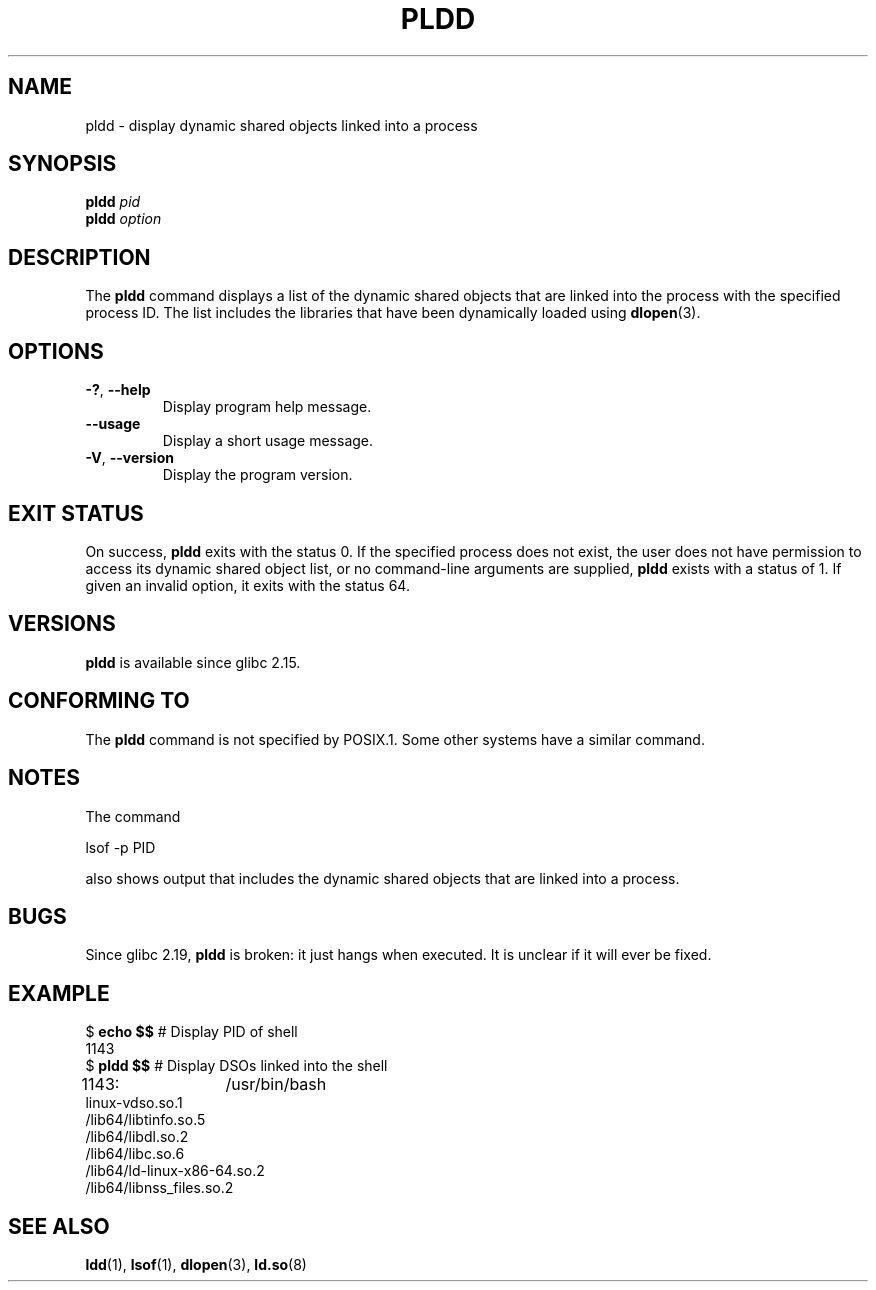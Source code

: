 .\" Copyright (C) 2014 Michael Kerrisk <mtk.manpages@gmail.com>
.\"
.\" %%%LICENSE_START(VERBATIM)
.\" Permission is granted to make and distribute verbatim copies of this
.\" manual provided the copyright notice and this permission notice are
.\" preserved on all copies.
.\"
.\" Permission is granted to copy and distribute modified versions of this
.\" manual under the conditions for verbatim copying, provided that the
.\" entire resulting derived work is distributed under the terms of a
.\" permission notice identical to this one.
.\"
.\" Since the Linux kernel and libraries are constantly changing, this
.\" manual page may be incorrect or out-of-date.  The author(s) assume no
.\" responsibility for errors or omissions, or for damages resulting from
.\" the use of the information contained herein.  The author(s) may not
.\" have taken the same level of care in the production of this manual,
.\" which is licensed free of charge, as they might when working
.\" professionally.
.\"
.\" Formatted or processed versions of this manual, if unaccompanied by
.\" the source, must acknowledge the copyright and authors of this work.
.\" %%%LICENSE_END
.\"
.TH PLDD 1 2014-09-27 "GNU" "Linux User Manual"
.SH NAME
pldd \- display dynamic shared objects linked into a process
.SH SYNOPSIS
.nf
.BI "pldd " "pid"
.BI pldd " option"
.fi
.SH DESCRIPTION
The
.B pldd
command displays a list of the dynamic shared objects that are
linked into the process with the specified process ID.
The list includes the libraries that have been dynamically loaded using
.BR dlopen (3).
.SH OPTIONS
.TP
.BR \-? ", " \-\-help
Display program help message.
.TP
.BR \-\-usage
Display a short usage message.
.TP
.BR \-V ", " \-\-version
Display the program version.
.SH EXIT STATUS
On success,
.B pldd
exits with the status 0.
If the specified process does not exist,
the user does not have permission to access
its dynamic shared object list,
or no command-line arguments are supplied,
.B pldd
exists with a status of 1.
If given an invalid option, it exits with the status 64.
.SH VERSIONS
.B pldd
is available since glibc 2.15.
.SH CONFORMING TO
The
.B pldd
command is not specified by POSIX.1.
Some other systems
.\" There are man pages on Solaris and HP-UX.
have a similar command.
.SH NOTES
The command

     lsof -p PID

also shows output that includes the dynamic shared objects
that are linked into a process.
.SH BUGS
Since glibc 2.19,
.B pldd
is broken: it just hangs when executed.
.\" FIXME https://sourceware.org/bugzilla/show_bug.cgi?id=18035
It is unclear if it will ever be fixed.
.SH EXAMPLE
.nf
$ \fBecho $$\fP               # Display PID of shell
1143
$ \fBpldd $$\fP               # Display DSOs linked into the shell
1143:	/usr/bin/bash
linux\-vdso.so.1
/lib64/libtinfo.so.5
/lib64/libdl.so.2
/lib64/libc.so.6
/lib64/ld\-linux\-x86\-64.so.2
/lib64/libnss_files.so.2
.fi
.SH SEE ALSO
.BR ldd (1),
.BR lsof (1),
.BR dlopen (3),
.BR ld.so (8)

